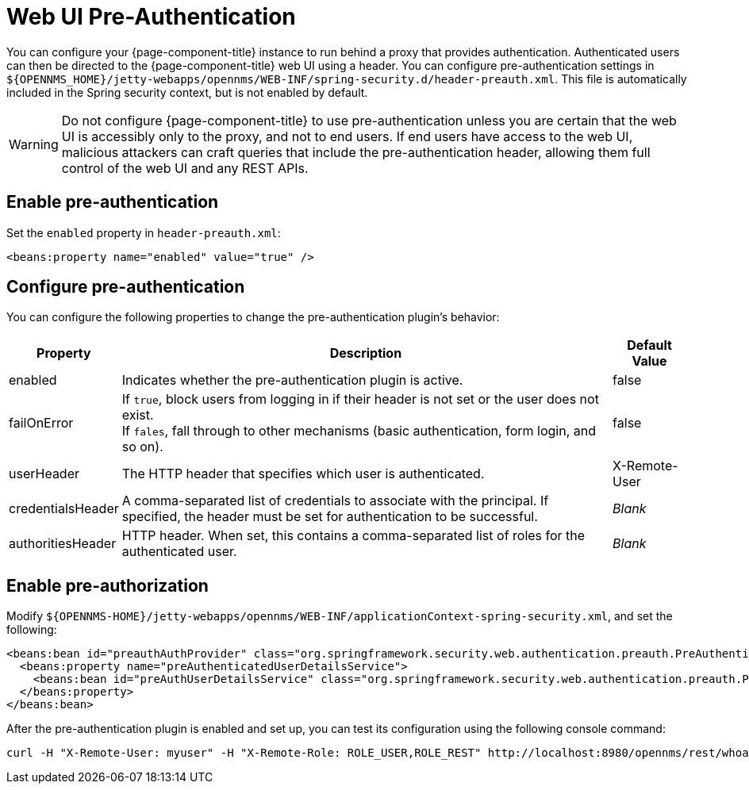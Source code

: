 
= Web UI Pre-Authentication

You can configure your {page-component-title} instance to run behind a proxy that provides authentication.
Authenticated users can then be directed to the {page-component-title} web UI using a header.
You can configure pre-authentication settings in `$\{OPENNMS_HOME}/jetty-webapps/opennms/WEB-INF/spring-security.d/header-preauth.xml`.
This file is automatically included in the Spring security context, but is not enabled by default.

WARNING: Do not configure {page-component-title} to use pre-authentication unless you are certain that the web UI is accessibly only to the proxy, and not to end users.
If end users have access to the web UI, malicious attackers can craft queries that include the pre-authentication header, allowing them full control of the web UI and any REST APIs.

== Enable pre-authentication

Set the `enabled` property in `header-preauth.xml`:

[source, xml]
<beans:property name="enabled" value="true" />

== Configure pre-authentication

You can configure the following properties to change the pre-authentication plugin's behavior:

[options="autowidth"]
|====
| Property  | Description | Default Value

| enabled
| Indicates whether the pre-authentication plugin is active.
| false

| failOnError
| If `true`, block users from logging in if their header is not set or the user does not exist. +
If `fales`, fall through to other mechanisms (basic authentication, form login, and so on).
| false

| userHeader
| The HTTP header that specifies which user is authenticated.
| X-Remote-User

| credentialsHeader
| A comma-separated list of credentials to associate with the principal.
If specified, the header must be set for authentication to be successful.
| _Blank_

| authoritiesHeader
| HTTP header.
When set, this contains a comma-separated list of roles for the authenticated user.
| _Blank_
|====

== Enable pre-authorization

Modify `$\{OPENNMS-HOME}/jetty-webapps/opennms/WEB-INF/applicationContext-spring-security.xml`, and set the following:

[source, xml]
----
<beans:bean id="preauthAuthProvider" class="org.springframework.security.web.authentication.preauth.PreAuthenticatedAuthenticationProvider">
  <beans:property name="preAuthenticatedUserDetailsService">
    <beans:bean id="preAuthUserDetailsService" class="org.springframework.security.web.authentication.preauth.PreAuthenticatedGrantedAuthoritiesUserDetailsService"/>
  </beans:property>
</beans:bean>
----

After the pre-authentication plugin is enabled and set up, you can test its configuration using the following console command:

[source, console]
curl -H "X-Remote-User: myuser" -H "X-Remote-Role: ROLE_USER,ROLE_REST" http://localhost:8980/opennms/rest/whoami
